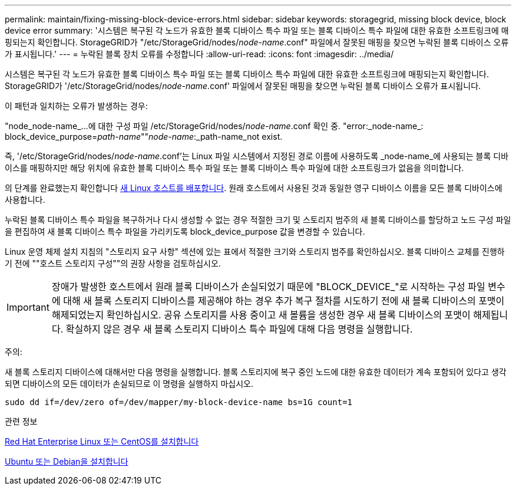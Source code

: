 ---
permalink: maintain/fixing-missing-block-device-errors.html 
sidebar: sidebar 
keywords: storagegrid, missing block device, block device error 
summary: '시스템은 복구된 각 노드가 유효한 블록 디바이스 특수 파일 또는 블록 디바이스 특수 파일에 대한 유효한 소프트링크에 매핑되는지 확인합니다. StorageGRID가 "/etc/StorageGrid/nodes/_node-name_.conf" 파일에서 잘못된 매핑을 찾으면 누락된 블록 디바이스 오류가 표시됩니다.' 
---
= 누락된 블록 장치 오류를 수정합니다
:allow-uri-read: 
:icons: font
:imagesdir: ../media/


[role="lead"]
시스템은 복구된 각 노드가 유효한 블록 디바이스 특수 파일 또는 블록 디바이스 특수 파일에 대한 유효한 소프트링크에 매핑되는지 확인합니다. StorageGRID가 '/etc/StorageGrid/nodes/_node-name_.conf' 파일에서 잘못된 매핑을 찾으면 누락된 블록 디바이스 오류가 표시됩니다.

이 패턴과 일치하는 오류가 발생하는 경우:

"node_node-name_...에 대한 구성 파일 /etc/StorageGrid/nodes/_node-name_.conf 확인 중. "error:_node-name_: block_device_purpose=_path-name_""_node-name_:_path-name_not exist.

즉, '/etc/StorageGrid/nodes/_node-name_.conf'는 Linux 파일 시스템에서 지정된 경로 이름에 사용하도록 _node-name_에 사용되는 블록 디바이스를 매핑하지만 해당 위치에 유효한 블록 디바이스 특수 파일 또는 블록 디바이스 특수 파일에 대한 소프트링크가 없음을 의미합니다.

의 단계를 완료했는지 확인합니다 xref:deploying-new-linux-hosts.adoc[새 Linux 호스트를 배포합니다]. 원래 호스트에서 사용된 것과 동일한 영구 디바이스 이름을 모든 블록 디바이스에 사용합니다.

누락된 블록 디바이스 특수 파일을 복구하거나 다시 생성할 수 없는 경우 적절한 크기 및 스토리지 범주의 새 블록 디바이스를 할당하고 노드 구성 파일을 편집하여 새 블록 디바이스 특수 파일을 가리키도록 block_device_purpose 값을 변경할 수 있습니다.

Linux 운영 체제 설치 지침의 "스토리지 요구 사항" 섹션에 있는 표에서 적절한 크기와 스토리지 범주를 확인하십시오. 블록 디바이스 교체를 진행하기 전에 ""호스트 스토리지 구성""의 권장 사항을 검토하십시오.


IMPORTANT: 장애가 발생한 호스트에서 원래 블록 디바이스가 손실되었기 때문에 "BLOCK_DEVICE_"로 시작하는 구성 파일 변수에 대해 새 블록 스토리지 디바이스를 제공해야 하는 경우 추가 복구 절차를 시도하기 전에 새 블록 디바이스의 포맷이 해제되었는지 확인하십시오. 공유 스토리지를 사용 중이고 새 볼륨을 생성한 경우 새 블록 디바이스의 포맷이 해제됩니다. 확실하지 않은 경우 새 블록 스토리지 디바이스 특수 파일에 대해 다음 명령을 실행합니다.

주의:

새 블록 스토리지 디바이스에 대해서만 다음 명령을 실행합니다. 블록 스토리지에 복구 중인 노드에 대한 유효한 데이터가 계속 포함되어 있다고 생각되면 디바이스의 모든 데이터가 손실되므로 이 명령을 실행하지 마십시오.

[listing]
----
sudo dd if=/dev/zero of=/dev/mapper/my-block-device-name bs=1G count=1
----
.관련 정보
xref:../rhel/index.adoc[Red Hat Enterprise Linux 또는 CentOS를 설치합니다]

xref:../ubuntu/index.adoc[Ubuntu 또는 Debian을 설치합니다]
